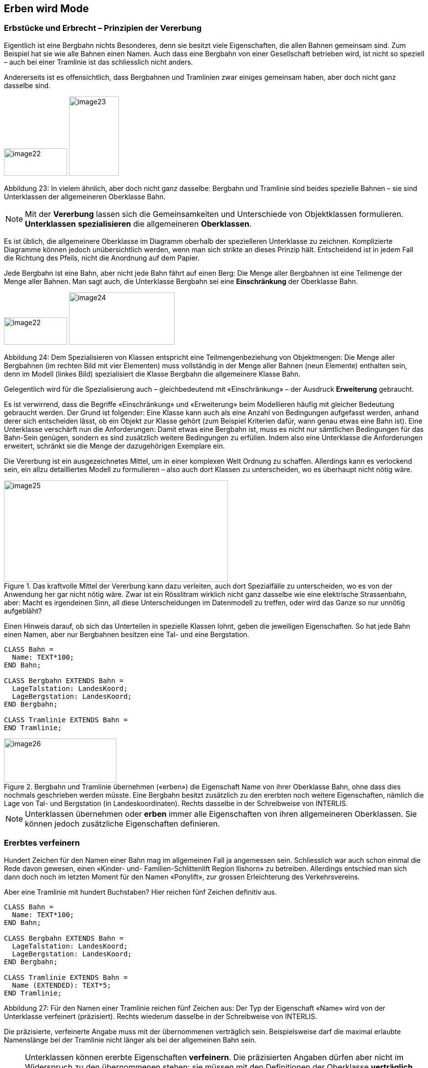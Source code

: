 [#_5]
== Erben wird Mode

[#_5_1]
=== Erbstücke und Erbrecht – Prinzipien der Vererbung

Eigentlich ist eine Bergbahn nichts Besonderes, denn sie besitzt viele Eigenschaften, die allen Bahnen gemeinsam sind. Zum Beispiel hat sie wie alle Bahnen einen Namen. Auch dass eine Bergbahn von einer Gesellschaft betrieben wird, ist nicht so speziell – auch bei einer Tramlinie ist das schliesslich nicht anders.

Andererseits ist es offensichtlich, dass Bergbahnen und Tramlinien zwar einiges gemeinsam haben, aber doch nicht ganz dasselbe sind. 

image:img/image22.png[width=129,height=56] image:img/image23.png[width=102,height=162]

Abbildung 23: In vielem ähnlich, aber doch nicht ganz dasselbe: Bergbahn und Tramlinie sind beides spezielle Bahnen – sie sind Unterklassen der allgemeineren Oberklasse Bahn.

[NOTE]
Mit der *Vererbung* lassen sich die Gemeinsamkeiten und Unterschiede von Ob­jektklassen formulieren. *Unterklassen* *spezialisieren* die allgemeineren *Ober­klassen*.

Es ist üblich, die allgemeinere Oberklasse im Diagramm oberhalb der spezielleren Unter­klasse zu zeichnen. Komplizierte Diagramme können jedoch unübersichtlich werden, wenn man sich strikte an dieses Prinzip hält. Entscheidend ist in jedem Fall die Richtung des Pfeils, nicht die Anordnung auf dem Papier.

Jede Bergbahn ist eine Bahn, aber nicht jede Bahn fährt auf einen Berg: Die Menge aller Bergbahnen ist eine Teilmenge der Menge aller Bahnen. Man sagt auch, die Unterklasse Bergbahn sei eine *Einschränkung* der Oberklasse Bahn.

image:img/image22.png[width=129,height=56] image:img/image24.png[width=216,height=107]

Abbildung 24: Dem Spezialisieren von Klassen entspricht eine Teilmengenbeziehung von Objekt­mengen: Die Menge aller Bergbahnen (im rechten Bild mit vier Elementen) muss vollständig in der Menge aller Bahnen (neun Elemente) enthalten sein, denn im Modell (linkes Bild) spezialisiert die Klasse Bergbahn die allgemeinere Klasse Bahn.

Gelegentlich wird für die Spezialisierung auch – gleichbedeutend mit «Einschränkung» – der Ausdruck *Erweiterung* gebraucht.

Es ist verwirrend, dass die Begriffe «Einschränkung» und «Erweiterung» beim Modellieren häufig mit gleicher Bedeutung gebraucht werden. Der Grund ist folgender: Eine Klasse kann auch als eine Anzahl von Bedingungen aufgefasst werden, anhand derer sich entscheiden lässt, ob ein Objekt zur Klasse gehört (zum Beispiel Kriterien dafür, wann genau etwas eine Bahn ist). Eine Unterklasse verschärft nun die Anforderungen: Damit etwas eine Bergbahn ist, muss es nicht nur sämtlichen Bedingungen für das Bahn-Sein genügen, sondern es sind zusätzlich weitere Bedingungen zu erfüllen. Indem also eine Unterklasse die Anforderungen erweitert, schränkt sie die Menge der dazugehörigen Exemplare ein.

Die Vererbung ist ein ausgezeichnetes Mittel, um in einer komplexen Welt Ordnung zu schaf­fen. Allerdings kann es verlockend sein, ein allzu detailliertes Modell zu formulieren – also auch dort Klassen zu unterscheiden, wo es überhaupt nicht nötig wäre.

.Das kraftvolle Mittel der Vererbung kann dazu verleiten, auch dort Spezialfälle zu unter­scheiden, wo es von der Anwendung her gar nicht nötig wäre. Zwar ist ein Rösslitram wirklich nicht ganz dasselbe wie eine elektrische Strassenbahn, aber: Macht es irgend­einen Sinn, all diese Unterscheidungen im Datenmodell zu treffen, oder wird das Ganze so nur unnötig aufgebläht?
image::img/image25.png[width=458,height=207]


Einen Hinweis darauf, ob sich das Unterteilen in spezielle Klassen lohnt, geben die jeweili­gen Eigenschaften. So hat jede Bahn einen Namen, aber nur Bergbahnen besitzen eine Tal- und eine Bergstation.

[source]
----
CLASS Bahn =
  Name: TEXT*100;
END Bahn;

CLASS Bergbahn EXTENDS Bahn =
  LageTalstation: LandesKoord;
  LageBergstation: LandesKoord;
END Bergbahn;

CLASS Tramlinie EXTENDS Bahn =
END Tramlinie;
----

.Bergbahn und Tramlinie übernehmen («erben») die Eigenschaft Name von ihrer Oberklasse Bahn, ohne dass dies nochmals geschrieben werden müsste. Eine Bergbahn besitzt zusätzlich zu den ererbten noch weitere Eigenschaften, nämlich die Lage von Tal- und Bergstation (in Landeskoordinaten). Rechts dasselbe in der Schreibweise von INTERLIS.
image::img/image26.png[width=230,height=90]


[NOTE]
Unterklassen übernehmen oder *erben* immer alle Eigenschaften von ihren allge­meineren Oberklassen. Sie können jedoch zusätzliche Eigenschaften definieren.

[#_5_2]
=== Ererbtes verfeinern

Hundert Zeichen für den Namen einer Bahn mag im allgemeinen Fall ja angemessen sein. Schliesslich war auch schon einmal die Rede davon gewesen, einen «Kinder- und- Familien-Schlittenlift Region Ilishorn» zu betreiben. Allerdings entschied man sich dann doch noch im letzten Moment für den Namen «Ponylift», zur grossen Erleichterung des Verkehrsvereins.

Aber eine Tramlinie mit hundert Buchstaben? Hier reichen fünf Zeichen definitiv aus.

[source]
----
CLASS Bahn =
  Name: TEXT*100;
END Bahn;

CLASS Bergbahn EXTENDS Bahn =
  LageTalstation: LandesKoord;
  LageBergstation: LandesKoord;
END Bergbahn;

CLASS Tramlinie EXTENDS Bahn =
  Name (EXTENDED): TEXT*5;
END Tramlinie;
----

Abbildung 27: Für den Namen einer Tramlinie reichen fünf Zeichen aus: Der Typ der Eigenschaft «Name» wird von der Unterklasse verfeinert (präzisiert). Rechts wiederum dasselbe in der Schreibweise von INTERLIS.

Die präzisierte, verfeinerte Angabe muss mit der übernommenen verträglich sein. Beispiels­weise darf die maximal erlaubte Namenslänge bei der Tramlinie nicht länger als bei der all­gemeinen Bahn sein.

[NOTE]
====
Unterklassen können ererbte Eigenschaften *verfeinern*. Die präzisierten An­gaben dürfen aber nicht im Widerspruch zu den übernommenen stehen: sie müs­sen mit den Definitionen der Oberklasse *verträglich* sein.

_Andernfalls könnte es zu einer Unterklasse Objekte geben, die nicht zur Menge aller Objekte der Oberklasse gehören._
====

[#_5_3]
=== Gibt es das denn überhaupt? – Abstrakte Klassen

Manche Klassen sind rein gedankliche Hilfsmittel: Es gibt von ihnen keine real existierenden Exemplare. Beispielsweise gibt es kein einziges Lebewesen auf der Welt, das nur Lebewesen, nicht aber auch noch etwas Spezielleres wäre. Ebenso könnte ein Datenmodell festlegen, dass es keine Bahn an und für sich geben soll, sondern dass jede Bahn entweder eine Bergbahn, eine Tramlinie etc. sein müsse.

[NOTE]
Soll es von einer Klasse keine konkreten Objekte geben können, wird sie als *abstrakt* erklärt.

Häufig sind in einem Datenmodell sogar alle Oberklassen abstrakt und nur die untersten, speziellsten Klassen konkret.

[source]
----
CLASS Bahn (ABSTRACT) =
  Name: TEXT*100;
END Bahn;

CLASS Bergbahn EXTENDS Bahn =
  LageTalstation: LandesKoord;
  LageBergstation: LandesKoord;
END Bergbahn;

CLASS Tramlinie EXTENDS Bahn =
END Tramlinie;
----

Abbildung 28: Bahn als abstrakte Klasse: Soll es keine Objekte geben können, die nur Bahn sind, ohne auch Bergbahn oder Tramlinie zu sein, wird dies im Diagramm mittels Schrägschrift bezeichnet. Rechts dasselbe Modell in der Schreibweise von INTERLIS.

[#_5_4]
=== So genau wollen wir das nicht vorschreiben – Abstrakte Eigenschaften

Angenommen, ein internationaler Verband möchte sicherstellen, dass Billette mit ihren Preisen erfasst werden. Er will aber keine bestimmte Währung für die Preisangabe vor­schreiben, und entsprechend ist auch nicht klar, was eine sinnvolle Obergrenze für den Preis wäre. Fest steht andererseits, dass «Preis» eine Zahl sein soll, und dass es sich um Geld handelt. Schliesslich werden Preise nicht in Kilometern pro Stunde gemessen!

[source]
----
CLASS BillettartWeltweit (ABSTRACT) =
  Preis (ABSTRACT): NUMERIC [MONEY];
END BillettartWeltweit;

CLASS BillettartAhland EXTENDS BillettartWeltweit =
  Preis (EXTENDED): 0.00 .. 9999.99 [Ahland.Taler];
END BillettartAhland;
----

[NOTE]
Nicht alle Eigenschaften müssen bis ins Detail festgelegt werden: Bei abstrakten Klassen sind *abstrakte Eigenschaften* zulässig. Es liegt dann an den konkreten Unterklassen, diese Eigenschaften zu präzisieren. Dies ist zum Beispiel dann nützlich, wenn etwas auf internationaler oder nationaler Stufe allgemein geregelt werden soll, ohne gleich jedes Detail vorzuschreiben.

[#_5_5]
=== Details interessieren nicht – Das Spezielle allgemeiner betrachten

Wer sich allgemein nach den Bahnen im Land erkundigt, interessiert sich nicht dafür, ob es sich bei einem bestimmtes Exemplar nun um eine Bergbahn, ein Tram oder sonst irgendeine Unterart von Bahn handelt. Er will auch nicht wissen, welches Stangensystem eine Bahn benutzt, falls es denn eine Zahnradbahn sein sollte. Allein schon der Name (der gemäss Datenmodell für jede Bahn erfasst ist) reicht als Antwort.

[NOTE]
====
Exemplare einer Unterklasse können immer auch verallgemeinernd im Sinn einer Oberklasse gesehen werden.

_Der griechische Ausdruck für dieses Prinzip heisst Polymorphismus (Vielgestaltigkeit)._
====

Dies funktioniert aber nur unter einer Bedingung:

[NOTE]
Jede Erweiterung muss mit ihrer Basisdefinition *verträglich* sein. Verträglich heisst, dass jeder Wert, der mit der erweiterten Definition möglich ist, gemäss Regeln des Grundtyps (Text, Aufzählung, Zahl, Koordinate, etc.) auf die Basisdefinition abgebildet werden kann.

[#_5_6]
=== Vererbung im Grossen

Nicht immer ist die Unterscheidung zwischen Ober- und Unterklasse rein sachlich gerechtfertigt. Auch organisatorische Gründe können den Ausschlag geben.

Beispielsweise ist man im Ilistal mit der Vorstellung, die sich der nationale Tourismusverband von einer Bergbahn macht, im Prinzip zwar einverstanden. Ganz zufrieden ist man jedoch nicht:

* Für die Bahnen aufs Ilishorn wäre es interessant, den Trasseeverlauf zu kennen. Würde er erfasst, könnte man den Verlauf in die Kärtchen einzeichnen, die der Ver­kehrsverein gratis an Touristen abgibt.
* Ausserdem möchten die Ilistaler erfassen, welche Bahnen sich für Wanderer und Schlittler eignen.

Beides sind Eigenschaften, die an sich jede Bergbahn tragen kann – nur fehlen sie eben im nationalen Modell. Natürlich haben die Ilistaler den nationalen Verband darum gebeten, sein Modell anzupassen. Aber von dort war nur zu hören, man habe weder die Zeit noch das Geld, wegen der Extrawürste eines Bergtals im ganzen Land die Computersysteme zu ändern. Was nun?

Die einen fanden, man solle doch den nationalen Verband einfach ignorieren. Die da oben seien ja doch nur ein Haufen von Bürokraten, ohne jegliches Verständnis für die Anliegen vor Ort! (Es fielen auch noch andere Worte, die aber nichts zur Sache tun.)

Andere konnten die Sicht des nationalen Verbands durchaus verstehen – wenn da jedes Täli kommen würde! Und ausserdem würde man ja doch auch vom nationalen Verband profitieren: Mit den Daten, die man ihm schickt, wird schliesslich auch Material für und über das Ilistal produziert.

Sollten die Ilistaler also auf ihre Sonderwünsche verzichten? Oder alle Daten doppelt erfas­sen – einmal für sich selber, einmal für den nationalen Verband?

.Der nationale Tourismusverband ist nicht bereit, sein Modell an die Ilistaler Spezial­wünsche anzupassen. Dank der Vererbung können die Ilistaler dennoch ihre Daten erfassen: Ihr Thema Bergbahnen übernimmt alles vom nationalen Thema Bergbahnen, erweitert es aber um eine Objektklasse IhBBergbahn mit zusätzlichen Eigenschaften.
image::img/image29.png[width=315,height=254]


Dank der Vererbung liess sich der Konflikt auflösen. Die Bahnen werden im Ilistal als IhB­Bergbahn erfasst, inklusive aller Zusätze. Nachdem IhBBergbahn eine Unterklasse von Bergbahn (gemäss Nationalverband) ist, kann jede IhBBergbahn auch als normale Bergbahn gelesen werden. Daher können die Ilistaler ihre Daten unverändert dem nationalen Verband schicken.

[NOTE]
====
Vererbung kann auch dazu benutzt werden, föderalistische Eigenheiten zu unter­stützen.

_Genau genommen liegt es am Polymorphismus, der durch die Vererbung ermöglicht wird: Jedes Exemplar einer Unterklasse kann immer auch als zur Oberklasse gehörend betrachtet werden (vgl. Abschnitt 5.5). Damit kann der nationale Verband die Daten von jeder Bergbahn im Land verarbei­ten, auch wenn es eigentlich sich um ein Exemplar einer örtlichen Unterklasse von «Bergbahn» handelt, die der nationale Verband gar nicht kennt._
====

Die Vererbung geht bei INTERLIS sehr weit: Nicht nur Klassen und Themen, sondern auch Wertebereiche (Typen), Sichten, Grafikdefinitionen, in einem gewissen Sinn sogar Einheiten können übernommen und präzisiert werden.

[#_5_7]
=== Einfach- und Mehrfachvererbung

Einige Modellierungssprachen erlauben es, dass von mehreren Grund-Elementen gleichzeitig geerbt wird. Eine Klasse kann so mehrere Oberklassen gleichzeitig verfeinern.

Es ist in der Informatik umstritten, wie zweckmässig dies ist. Modelle mit Mehrfachvererbung sind häufig weniger übersichtlich. INTERLIS kennt daher nur die Einfachvererbung.

